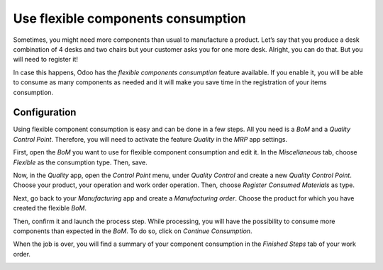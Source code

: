 ===================================
Use flexible components consumption
===================================

Sometimes, you might need more components than usual to manufacture a
product. Let’s say that you produce a desk combination of 4 desks and
two chairs but your customer asks you for one more desk. Alright, you can do
that. But you will need to register it!

In case this happens, Odoo has the *flexible components consumption*
feature available. If you enable it, you will be able to consume as many
components as needed and it will make you save time in the registration
of your items consumption.

Configuration
=============

Using flexible component consumption is easy and can be done in a few
steps. All you need is a *BoM* and a *Quality Control Point*.
Therefore, you will need to activate the feature *Quality* in the
*MRP* app settings.

First, open the *BoM* you want to use for flexible component
consumption and edit it. In the *Miscellaneous* tab, choose
*Flexible* as the consumption type. Then, save.

.. image:: media/flexible_components_consumption_01.png
    :align: center

Now, in the *Quality* app, open the *Control Point* menu, under
*Quality Control* and create a new *Quality Control Point*. Choose
your product, your operation and work order operation. Then, choose
*Register Consumed Materials* as type.

.. image:: media/flexible_components_consumption_02.png
    :align: center

Next, go back to your *Manufacturing* app and create a *Manufacturing
order*. Choose the product for which you have created the flexible
*BoM*.

Then, confirm it and launch the process step. While processing, you will
have the possibility to consume more components than expected in the
*BoM*. To do so, click on *Continue Consumption*.

.. image:: media/flexible_components_consumption_03.png
    :align: center

When the job is over, you will find a summary of your component
consumption in the *Finished Steps* tab of your work order.

.. image:: media/flexible_components_consumption_04.png
    :align: center